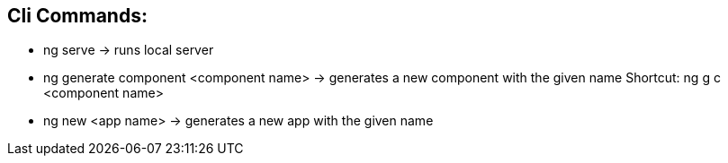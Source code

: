 ## Cli Commands:
- ng serve -> runs local server
- ng generate component <component name> -> generates a new component with the given name
Shortcut: ng g c <component name>
- ng new <app name> -> generates a new app with the given name